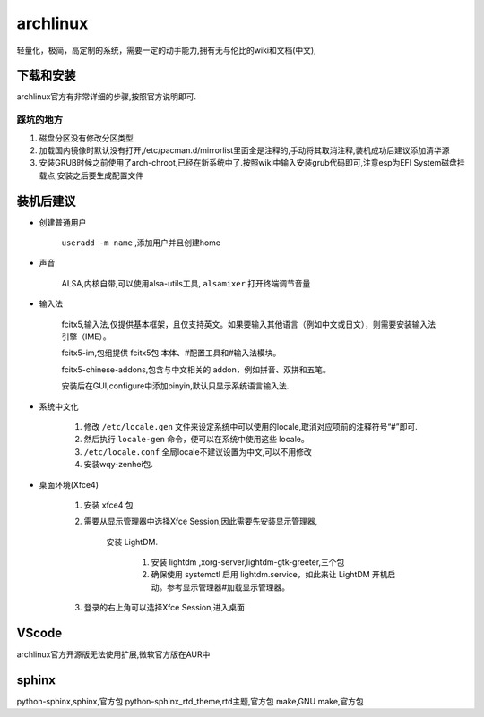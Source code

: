 archlinux
=================
轻量化，极简，高定制的系统，需要一定的动手能力,拥有无与伦比的wiki和文档(中文),

下载和安装
-------------
archlinux官方有非常详细的步骤,按照官方说明即可.

踩坑的地方
^^^^^^^^^^^^^^^^^

#.  磁盘分区没有修改分区类型    
#.  加载国内镜像时默认没有打开,/etc/pacman.d/mirrorlist里面全是注释的,手动将其取消注释,装机成功后建议添加清华源
#.  安装GRUB时候之前使用了arch-chroot,已经在新系统中了.按照wiki中输入安装grub代码即可,注意esp为EFI System磁盘挂载点,安装之后要生成配置文件

装机后建议
----------------

*   创建普通用户

        ``useradd -m name`` ,添加用户并且创建home

*   声音

        ALSA,内核自带,可以使用alsa-utils工具, ``alsamixer`` 打开终端调节音量

*   输入法  
        
        fcitx5,输入法,仅提供基本框架，且仅支持英文。如果要输入其他语言（例如中文或日文），则需要安装输入法引擎（IME）。

        fcitx5-im,包组提供 fcitx5包 本体、#配置工具和#输入法模块。 
        
        fcitx5-chinese-addons,包含与中文相关的 addon，例如拼音、双拼和五笔。

        安装后在GUI,configure中添加pinyin,默认只显示系统语言输入法.

*   系统中文化

        #.  修改 ``/etc/locale.gen`` 文件来设定系统中可以使用的locale,取消对应项前的注释符号“#”即可.

        #.  然后执行 ``locale-gen`` 命令，便可以在系统中使用这些 locale。

        #.  ``/etc/locale.conf`` 全局locale不建议设置为中文,可以不用修改

        #.  安装wqy-zenhei包.

*   桌面环境(Xfce4)

        #.  安装 xfce4 包

        #.  需要从显示管理器中选择Xfce Session,因此需要先安装显示管理器,
                
                安装 LightDM.
                
                    #.  安装 lightdm ,xorg-server,lightdm-gtk-greeter,三个包
                    #.  确保使用 systemctl 启用 lightdm.service，如此来让 LightDM 开机启动。参考显示管理器#加载显示管理器。 

        #.  登录的右上角可以选择Xfce Session,进入桌面
                

VScode
----------------
archlinux官方开源版无法使用扩展,微软官方版在AUR中



sphinx
-----------------
python-sphinx,sphinx,官方包
python-sphinx_rtd_theme,rtd主题,官方包
make,GNU make,官方包
